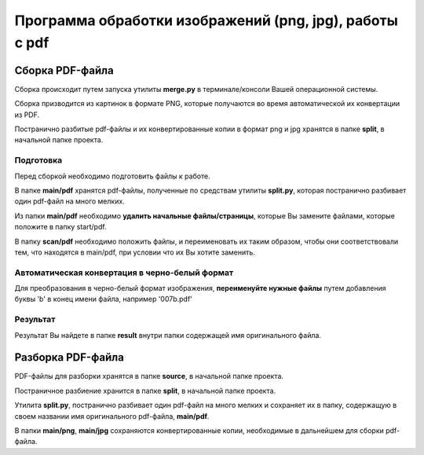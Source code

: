 Программа обработки изображений (png, jpg), работы с pdf
========================================================

Сборка PDF-файла
----------------

Сборка происходит путем запуска утилиты **merge.py** в терминале/консоли
Вашей операционной системы.

Сборка призводится из картинок в формате PNG, которые получаются во
время автоматической их конвертации из PDF.

Постранично разбитые pdf-файлы и их конвертированные копии в формат png
и jpg хранятся в папке **split**, в начальной папке проекта.

Подготовка
~~~~~~~~~~

Перед сборкой необходимо подготовить файлы к работе.

В папке **main/pdf** хранятся pdf-файлы, полученные по средствам утилиты
**split.py**, которая постранично разбивает один pdf-файл на много
мелких.

Из папки **main/pdf** необходимо **удалить начальные файлы/страницы**,
которые Вы замените файлами, которые положите в папку start/pdf.

В папку **scan/pdf** необходимо положить файлы, и переименовать их таким
образом, чтобы они соответствовали тем, что находятся в main/pdf, при
условии что их Вы хотите заменить.

Автоматическая конвертация в черно-белый формат
~~~~~~~~~~~~~~~~~~~~~~~~~~~~~~~~~~~~~~~~~~~~~~~

Для преобразования в черно-белый формат изображения, **переименуйте
нужные файлы** путем добавления буквы 'b' в конец имени файла, например
'007b.pdf'

Результат
~~~~~~~~~

Результат Вы найдете в папке **result** внутри папки содержащей имя
оригинального файла.

Разборка PDF-файла
------------------

PDF-файлы для разборки хранятся в папке **source**, в начальной папке
проекта.

Постраничное разбиение хранится в папке **split**, в начальной папке
проекта.

Утилита **split.py**, постранично разбивает один pdf-файл на много
мелких и сохраняет их в папку, содержащую в своем названии имя
оригинального pdf-файла, **main/pdf**.

В папки **main/png**, **main/jpg** сохраняются конвертированные копии,
необходимые в дальнейшем для сборки pdf-файла.
